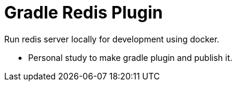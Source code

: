 # Gradle Redis Plugin

Run redis server locally for development using docker.

- Personal study to make gradle plugin and publish it.